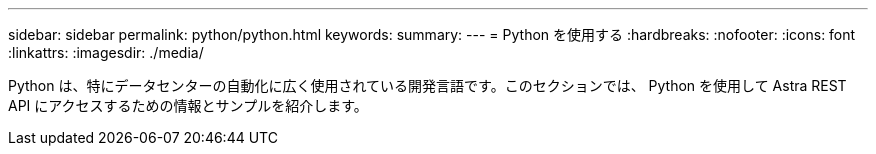 ---
sidebar: sidebar 
permalink: python/python.html 
keywords:  
summary:  
---
= Python を使用する
:hardbreaks:
:nofooter: 
:icons: font
:linkattrs: 
:imagesdir: ./media/


[role="lead"]
Python は、特にデータセンターの自動化に広く使用されている開発言語です。このセクションでは、 Python を使用して Astra REST API にアクセスするための情報とサンプルを紹介します。
